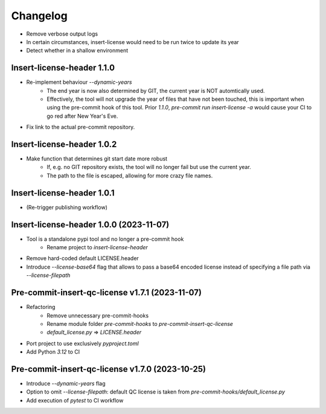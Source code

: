 =========
Changelog
=========

* Remove verbose output logs
* In certain circumstances, insert-license would need to be run twice to update its year
* Detect whether in a shallow environment

Insert-license-header 1.1.0
================================================
* Re-implement behaviour `--dynamic-years`
    * The end year is now also determined by GIT, the current year is NOT automtically used.
    * Effectively, the tool will not upgrade the year of files that have not been touched,
      this is important when using the pre-commit hook of this tool. Prior `1.1.0`,
      `pre-commit run insert-license -a` would cause your CI to go red after New Year's Eve.
* Fix link to the actual pre-commit repository.

Insert-license-header 1.0.2
================================================
* Make function that determines git start date more robust
    * If, e.g. no GIT repository exists, the tool will no longer fail but use the current year.
    * The path to the file is escaped, allowing for more crazy file names.

Insert-license-header 1.0.1
================================================
* (Re-trigger publishing workflow)

Insert-license-header 1.0.0 (2023-11-07)
================================================
* Tool is a standalone pypi tool and no longer a pre-commit hook
    * Rename project to `insert-license-header`
* Remove hard-coded default LICENSE.header
* Introduce `--license-base64` flag that allows to pass a base64 encoded license instead of specifying a file path via `--license-filepath`


Pre-commit-insert-qc-license v1.7.1 (2023-11-07)
================================================
* Refactoring
    * Remove unnecessary pre-commit-hooks
    * Rename module folder `pre-commit-hooks` to `pre-commit-insert-qc-license`
    * `default_license.py` => `LICENSE.header`
* Port project to use exclusively `pyproject.toml`
* Add Python `3.12` to CI


Pre-commit-insert-qc-license v1.7.0 (2023-10-25)
================================================
* Introduce `--dynamic-years` flag
* Option to omit `--license-filepath`: default QC license is taken from `pre-commit-hooks/default_license.py`
* Add execution of `pytest` to CI workflow

